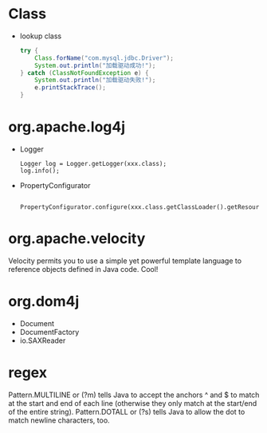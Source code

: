 
* Class
  - lookup class
    #+BEGIN_SRC java
    try {
        Class.forName("com.mysql.jdbc.Driver");
        System.out.println("加载驱动成功!"); 
    } catch (ClassNotFoundException e) {
        System.out.println("加载驱动失败!");
        e.printStackTrace();
    }
    #+END_SRC

* org.apache.log4j
  - Logger
    : Logger log = Logger.getLogger(xxx.class);
    : log.info();
  - PropertyConfigurator
    : 	PropertyConfigurator.configure(xxx.class.getClassLoader().getResource("log4j.properties"));

* org.apache.velocity
  Velocity permits you to use a simple yet powerful template language
  to reference objects defined in Java code.
  Cool!

* org.dom4j
  - Document
  - DocumentFactory
  - io.SAXReader
* regex
  Pattern.MULTILINE or (?m) tells Java to accept the anchors ^ and $
  to match at the start and end of each line (otherwise they only
  match at the start/end of the entire string).
  Pattern.DOTALL or (?s) tells Java to allow the dot to match newline
  characters, too.


